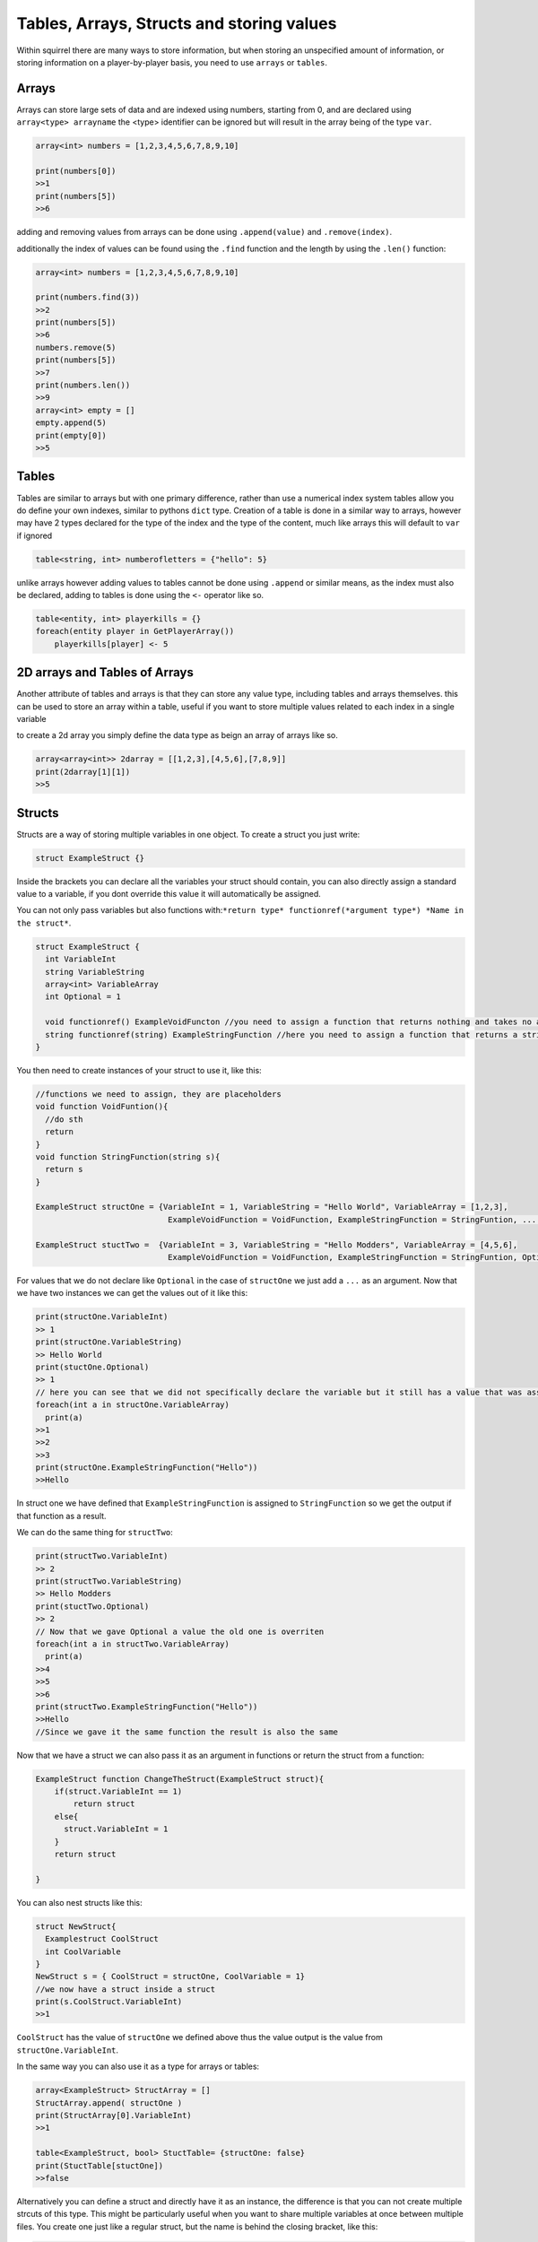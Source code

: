 Tables, Arrays, Structs and storing values
=================================

Within squirrel there are many ways to store information, but when storing an unspecified amount of information, or storing information on a player-by-player basis, you need to use ``arrays`` or ``tables``.

Arrays
------

Arrays can store large sets of data and are indexed using numbers, starting from 0, and are declared using ``array<type> arrayname`` the <type> identifier can be ignored but will result in the array being of the type ``var``.
  
.. code-block:: javascript

    array<int> numbers = [1,2,3,4,5,6,7,8,9,10]

    print(numbers[0])
    >>1
    print(numbers[5])
    >>6


adding and removing values from arrays can be done using ``.append(value)`` and ``.remove(index)``. 

additionally the index of values can be found using the ``.find`` function and the length by using the ``.len()`` function:

.. code-block:: javascript

    array<int> numbers = [1,2,3,4,5,6,7,8,9,10]

    print(numbers.find(3))
    >>2
    print(numbers[5])
    >>6
    numbers.remove(5)
    print(numbers[5])
    >>7
    print(numbers.len())
    >>9
    array<int> empty = []
    empty.append(5)
    print(empty[0])
    >>5


Tables
------
Tables are similar to arrays but with one primary difference, rather than use a numerical index system tables allow you do define your own indexes, similar to pythons ``dict`` type.
Creation of a table is done in a similar way to arrays, however may have 2 types declared for the type of the index and the type of the content, much like arrays this will default to ``var`` if ignored

.. code-block:: javascript

    table<string, int> numberofletters = {"hello": 5}

unlike arrays however adding values to tables cannot be done using ``.append`` or similar means, as the index must also be declared, adding to tables is done using the ``<-`` operator like so.

.. code-block:: javascript

    table<entity, int> playerkills = {}
    foreach(entity player in GetPlayerArray())
        playerkills[player] <- 5


2D arrays and Tables of Arrays
------------------------------
Another attribute of tables and arrays is that they can store any value type, including tables and arrays themselves. this can be used to store an array within a table, useful if you want to store multiple values related to each index in a single variable

to create a 2d array you simply define the data type as beign an array of arrays like so.

.. code-block:: javascript

    array<array<int>> 2darray = [[1,2,3],[4,5,6],[7,8,9]]
    print(2darray[1][1])
    >>5
Structs
--------
Structs are a way of storing multiple variables in one object. To create a struct you just write:

.. code-block:: javascript

    struct ExampleStruct {}
    
Inside the brackets you can declare all the variables your struct should contain, you can also directly assign a standard value to a variable, if you dont override this value it will automatically be assigned.

You can not only pass variables but also functions with:``*return type* functionref(*argument type*) *Name in the struct*``.

.. code-block:: javascript
  
    struct ExampleStruct {
      int VariableInt
      string VariableString
      array<int> VariableArray
      int Optional = 1
      
      void functionref() ExampleVoidFuncton //you need to assign a function that returns nothing and takes no arguments
      string functionref(string) ExampleStringFunction //here you need to assign a function that returns a string and takes a string as an argument
    }
    
You then need to create instances of your struct to use it, like this:

.. code-block:: javascript
      
      //functions we need to assign, they are placeholders
      void function VoidFuntion(){
        //do sth
        return
      }
      void function StringFunction(string s){
        return s
      }

      ExampleStruct structOne = {VariableInt = 1, VariableString = "Hello World", VariableArray = [1,2,3],
                                  ExampleVoidFunction = VoidFunction, ExampleStringFunction = StringFuntion, ... }
                                  
      ExampleStruct stuctTwo =  {VariableInt = 3, VariableString = "Hello Modders", VariableArray = [4,5,6],
                                  ExampleVoidFunction = VoidFunction, ExampleStringFunction = StringFuntion, Optional = 2}
      

For values that we do not declare like ``Optional`` in the case of ``structOne`` we just add a ``...`` as an argument.
Now that we have two instances we can get the values out of it like this:

.. code-block:: javascript

      print(structOne.VariableInt)
      >> 1
      print(structOne.VariableString)
      >> Hello World
      print(stuctOne.Optional)
      >> 1
      // here you can see that we did not specifically declare the variable but it still has a value that was assigned in the struct directly
      foreach(int a in structOne.VariableArray)
        print(a)
      >>1
      >>2
      >>3
      print(structOne.ExampleStringFunction("Hello"))
      >>Hello
 
In struct one we have defined that ``ExampleStringFunction`` is assigned to ``StringFunction`` so we get the output if that function as a result.
      
We can do the same thing for ``structTwo``:


.. code-block:: javascript

      print(structTwo.VariableInt)
      >> 2
      print(structTwo.VariableString)
      >> Hello Modders
      print(stuctTwo.Optional)
      >> 2
      // Now that we gave Optional a value the old one is overriten 
      foreach(int a in structTwo.VariableArray)
        print(a)
      >>4
      >>5
      >>6
      print(structTwo.ExampleStringFunction("Hello"))
      >>Hello
      //Since we gave it the same function the result is also the same

Now that we have a struct we can also pass it as an argument in functions or return the struct from a function:

.. code-block:: javascript 

    ExampleStruct function ChangeTheStruct(ExampleStruct struct){
        if(struct.VariableInt == 1)
            return struct
        else{
          struct.VariableInt = 1        
        }
        return struct
        
    }

You can also nest structs like this:

.. code-block:: javascript

    struct NewStruct{
      Examplestruct CoolStruct
      int CoolVariable
    }
    NewStruct s = { CoolStruct = structOne, CoolVariable = 1}
    //we now have a struct inside a struct
    print(s.CoolStruct.VariableInt)
    >>1
    
    
``CoolStruct`` has the value of ``structOne`` we defined above thus the value output is the value from ``structOne.VariableInt``.

In the same way you can also use it as a type for arrays or tables:

.. code-block:: javascript 

    array<ExampleStruct> StructArray = []
    StructArray.append( structOne )
    print(StructArray[0].VariableInt)
    >>1
    
    table<ExampleStruct, bool> StuctTable= {structOne: false}
    print(StuctTable[stuctOne])
    >>false
    
Alternatively you can define a struct and directly have it as an instance, the difference is that you can not create multiple strcuts of this type.
This might be particularly useful when you want to share multiple variables at once between multiple files.
You create one just like a regular struct, but the name is behind the closing bracket, like this:

.. code-block:: javascript

    struct {
      int CoolInt
      string CoolString
    } file
    
Now you do not need to create an instance to give the struct a value:

.. code-block:: javascript

    file.CoolInt = 5
    print(file.CoolInt)
    >>5

When interacting with this type of struct the same rules apply as for the regular struct.

Global variables and fucntions
-------

Often when creating a mod you need to access a ``variable`` or a ``function`` from another file, this can be achieved by using the ``global`` keyword.
Global variables are just like regular variables and are declared the same way just with the keyword ``global`` in front of it.
However they need to be declared at the very beginning of the file, but only in one file. NOT in all of them.

.. code-block:: javascript

    global int GlobalInt 
    global array<int> GlobalArray
    global function GlobalFunction //here you only need to give the function name not return type or arguments
    
    //ofc you can also directly give global variables a value
    global string GlobalString = "This is a global message"
    
Now you are able to use ``GlobalInt``, ``GlobalArray``, ``GlobalFunction`` and ``GlobalString`` in all your files.
When using this make sure you do not accidentally make a new variable with the same name and type as a global variable as this will likely brake your code
